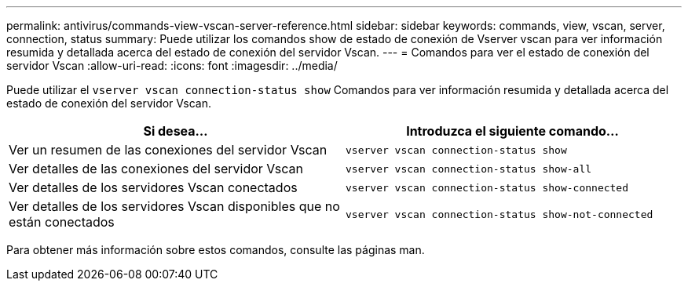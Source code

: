 ---
permalink: antivirus/commands-view-vscan-server-reference.html 
sidebar: sidebar 
keywords: commands, view, vscan, server, connection, status 
summary: Puede utilizar los comandos show de estado de conexión de Vserver vscan para ver información resumida y detallada acerca del estado de conexión del servidor Vscan. 
---
= Comandos para ver el estado de conexión del servidor Vscan
:allow-uri-read: 
:icons: font
:imagesdir: ../media/


[role="lead"]
Puede utilizar el `vserver vscan connection-status show` Comandos para ver información resumida y detallada acerca del estado de conexión del servidor Vscan.

|===
| Si desea... | Introduzca el siguiente comando... 


 a| 
Ver un resumen de las conexiones del servidor Vscan
 a| 
`vserver vscan connection-status show`



 a| 
Ver detalles de las conexiones del servidor Vscan
 a| 
`vserver vscan connection-status show-all`



 a| 
Ver detalles de los servidores Vscan conectados
 a| 
`vserver vscan connection-status show-connected`



 a| 
Ver detalles de los servidores Vscan disponibles que no están conectados
 a| 
`vserver vscan connection-status show-not-connected`

|===
Para obtener más información sobre estos comandos, consulte las páginas man.
